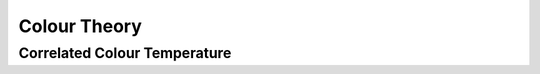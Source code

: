 =============
Colour Theory
=============

-----------------------------
Correlated Colour Temperature
-----------------------------
